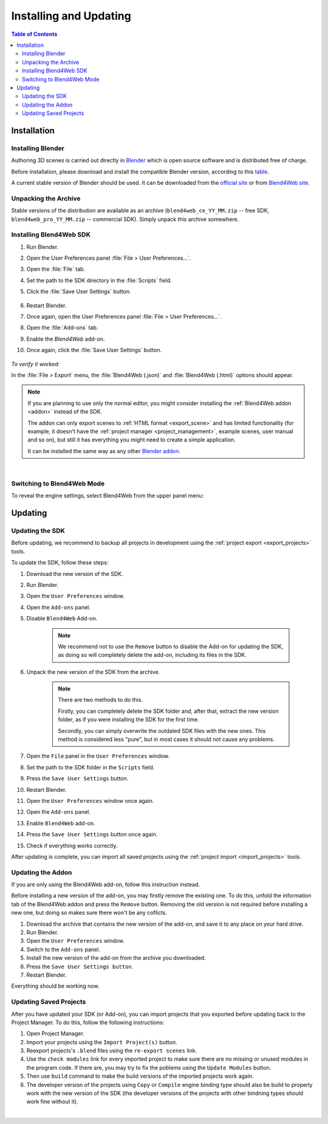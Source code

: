 .. _setup:

***********************
Installing and Updating
***********************

.. contents:: Table of Contents
    :depth: 3
    :backlinks: entry

Installation
============

.. _getting_started_install_blender:

Installing Blender
------------------

Authoring 3D scenes is carried out directly in `Blender <http://en.wikipedia.org/wiki/Blender_(software)>`_ which is open source software and is distributed free of charge.

Before installation, please download and install the compatible Blender version, according to this `table <https://www.blend4web.com/downloads/>`_.

A current stable version of Blender should be used. It can be downloaded from the `official site <http://www.blender.org/download>`_ or from `Blend4Web site <https://www.blend4web.com/ru/downloads/>`_.

.. image:: src_images/setup/blender_first_run.png
   :align: center
   :width: 100%


Unpacking the Archive
---------------------

Stable versions of the distribution are available as an archive (``blend4web_ce_YY_MM.zip`` -- free SDK, ``blend4web_pro_YY_MM.zip`` -- commercial SDK). Simply unpack this archive somewhere.

Installing Blend4Web SDK
------------------------

#. Run Blender.

#. Open the User Preferences panel :file:`File > User Preferences...`.

#. Open the :file:`File` tab.

#. Set the path to the SDK directory in the :file:`Scripts` field.

#. Click the :file:`Save User Settings` button.

    .. image:: src_images/setup/user_preferences_sdk_path.png
       :align: center
       :width: 100%

#. Restart Blender.

#. Once again, open the User Preferences panel :file:`File > User Preferences...`.

#. Open the :file:`Add-ons` tab.

#. Enable the `Blend4Web` add-on.

#. Once again, click the :file:`Save User Settings` button.

    .. image:: src_images/setup/user_preferences_enable_addon.png
       :align: center
       :width: 100%

*To verify it worked:*

In the :file:`File > Export` menu, the :file:`Blend4Web (.json)` and :file:`Blend4Web (.html)` options should appear.

.. note::

    If you are planning to use only the normal editor, you might consider installing the :ref:`Blend4Web addon <addon>` instead of the SDK.

    The addon can only export scenes to :ref:`HTML format <export_scene>` and has limited functionality (for example, it doesn't have the :ref:`project manager <project_management>`, example scenes, user manual and so on), but still it has everything you might need to create a simple application.

    It can be installed the same way as any other `Blender addon <https://www.blender.org/manual/advanced/scripting/python/addons.html?highlight=install%20addon#installation-of-a-3rd-party-add-on>`_.


|


Switching to Blend4Web Mode
---------------------------

To reveal the engine settings, select Blend4Web from the upper panel menu:

.. image:: src_images/setup/first_steps_selecting_engine.png
   :align: center
   :width: 100%


Updating
========

Updating the SDK
----------------

Before updating, we recommend to backup all projects in development using the :ref:`project export <export_projects>` tools.

To update the SDK, follow these steps:

#. Download the new version of the SDK.

#. Run Blender.

#. Open the ``User Preferences`` window.

#. Open the ``Add-ons`` panel.

#. Disable ``Blend4Web`` Add-on.

    .. note::
        We recommend not to use the ``Remove`` button to disable the Add-on for updating the SDK, as doing so will completely delete the add-on, including its files in the SDK.

#. Unpack the new version of the SDK from the archive.

    .. note::
        There are two methods to do this.

        Firstly, you can completely delete the SDK folder and, after that, extract the new version folder, as if you were installing the SDK for the first time.

        Secondly, you can simply overwrite the outdated SDK files with the new ones. This method is considered less "pure", but in most cases it should not cause any problems.

#. Open the ``File`` panel in the ``User Preferences`` window.

#. Set the path to the SDK folder in the ``Scripts`` field.

#. Press the ``Save User Settings`` button.

#. Restart Blender.

#. Open the ``User Preferences`` window once again.

#. Open the ``Add-ons`` panel.

#. Enable ``Blend4Web`` add-on.

#. Press the ``Save User Settings`` button once again.

#. Check if everything works correctly.

After updating is complete, you can import all saved projects using the :ref:`project import <import_projects>` tools.

Updating the Addon
-------------------

If you are only using the Blend4Web add-on, follow this instruction instead.

Before installing a new version of the add-on, you may firstly remove the existing one. To do this, unfold the information tab of the Blend4Web addon and press the ``Remove`` button. Removing the old version is not required before installing a new one, but doing so makes sure there won't be any coflicts.

.. image:: src_images/setup/user_preferences_remove_addon.png
   :align: center
   :width: 100%

#. Download the archive that contains the new version of the add-on, and save it to any place on your hard drive.

#. Run Blender.

#. Open the ``User Preferences`` window.

#. Switch to the ``Add-ons`` panel.

#. Install the new version of the add-on from the archive you downloaded.

#. Press the ``Save User Settings button``.

#. Restart Blender.

Everything should be working now.

Updating Saved Projects
-----------------------

After you have updated your SDK (or Add-on), you can import projects that you exported before updating back to the Project Manager. To do this, follow the following instructions:

#. Open Project Manager.

#. Import your projects using the ``Import Project(s)`` button.

#. Reexport projects's ``.blend`` files using the ``re-export scenes`` link.

#. Use the ``check modules`` link for every imported project to make sure there are no missing or unused modules in the program code. If there are, you may try to fix the poblems using the ``Update Modules`` button.

#. Then use ``build`` command to make the build versions of the imported projects work again.

#. The developer version of the projects using ``Copy`` or ``Compile`` engine binding type should also be build to properly work with the new version of the SDK (the developer versions of the projects with other bindning types should work fine without it).

|

